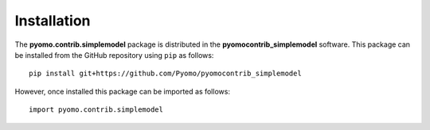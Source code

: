 ============
Installation
============

The **pyomo.contrib.simplemodel** package is distributed in the
**pyomocontrib_simplemodel** software.  This package can be installed
from the GitHub repository using ``pip`` as follows:

::

    pip install git+https://github.com/Pyomo/pyomocontrib_simplemodel

However, once installed this package can be imported as follows:

::

    import pyomo.contrib.simplemodel

